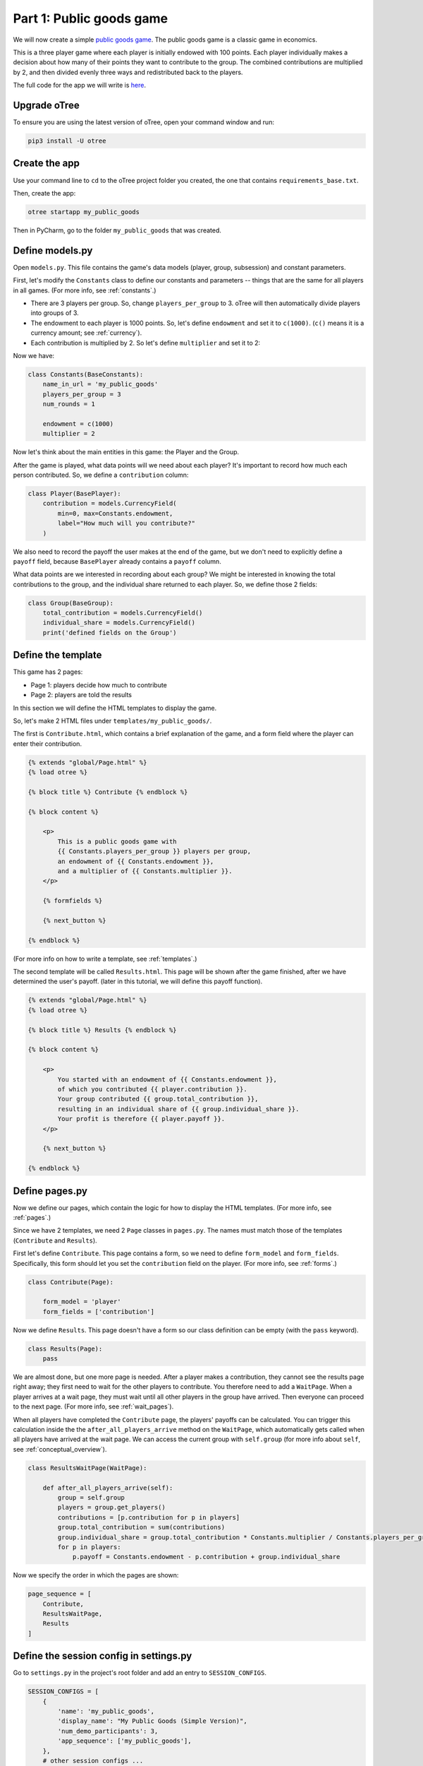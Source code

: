 Part 1: Public goods game
=========================

We will now create a simple `public goods game <https://en.wikipedia.org/wiki/Public_goods_game>`__.
The public goods game is a classic game in economics.

This is a three player game where each player is initially endowed with 100 points.
Each player individually makes a decision about how many of their points they want to contribute to the group.
The combined contributions are multiplied by 2, and then divided evenly three ways and redistributed back to the players.

The full code for the app we will write is
`here <https://github.com/oTree-org/oTree/tree/master/public_goods_simple>`__.

Upgrade oTree
-------------

To ensure you are using the latest version of oTree, open your command window and run:

.. code-block:: bash

    pip3 install -U otree

Create the app
--------------

Use your command line to ``cd`` to the oTree project folder you created,
the one that contains ``requirements_base.txt``.

Then, create the app:

.. code-block:: bash

    otree startapp my_public_goods

Then in PyCharm, go to the folder ``my_public_goods`` that was created.

Define models.py
----------------

Open ``models.py``. This file contains the game's data models (player, group, subsession)
and constant parameters.

First, let's modify the ``Constants`` class to define our constants and
parameters -- things that are the same for all players in all games.
(For more info, see :ref:`constants`.)

-  There are 3 players per group. So, change ``players_per_group``
   to 3. oTree will then automatically divide players into groups of 3.
-  The endowment to each player is 1000 points. So, let's define
   ``endowment`` and set it to ``c(1000)``. (``c()`` means it is a
   currency amount; see :ref:`currency`).
-  Each contribution is multiplied by 2. So let's define
   ``multiplier`` and set it to 2:

Now we have:

.. code-block:: Python

    class Constants(BaseConstants):
        name_in_url = 'my_public_goods'
        players_per_group = 3
        num_rounds = 1

        endowment = c(1000)
        multiplier = 2

Now let's think about the main entities in this game: the Player and the
Group.

After the game is played,
what data points will we need about each player?
It's important to record how much each person contributed.
So, we define a ``contribution`` column:

.. code-block:: python

    class Player(BasePlayer):
        contribution = models.CurrencyField(
            min=0, max=Constants.endowment,
            label="How much will you contribute?"
        )

We also need to record the payoff the user makes at the end of the game,
but we don't need to explicitly define a ``payoff`` field,
because ``BasePlayer`` already contains a ``payoff`` column.

What data points are we interested in recording about each group? We
might be interested in knowing the total contributions to the group, and
the individual share returned to each player. So, we define those 2
fields:

.. code-block:: python

    class Group(BaseGroup):
        total_contribution = models.CurrencyField()
        individual_share = models.CurrencyField()
        print('defined fields on the Group')


Define the template
-------------------

This game has 2 pages:

-  Page 1: players decide how much to contribute
-  Page 2: players are told the results

In this section we will define the HTML templates to display the game.

So, let's make 2 HTML files under ``templates/my_public_goods/``.

The first is ``Contribute.html``, which contains a brief explanation of
the game, and a form field where the player can enter their
contribution.

.. code-block:: html+django

    {% extends "global/Page.html" %}
    {% load otree %}

    {% block title %} Contribute {% endblock %}

    {% block content %}

        <p>
            This is a public goods game with
            {{ Constants.players_per_group }} players per group,
            an endowment of {{ Constants.endowment }},
            and a multiplier of {{ Constants.multiplier }}.
        </p>

        {% formfields %}

        {% next_button %}

    {% endblock %}


(For more info on how to write a template, see :ref:`templates`.)

The second template will be called ``Results.html``.
This page will be shown after the game finished,
after we have determined the user's payoff.
(later in this tutorial, we will define this payoff function).


.. code-block:: html+django

    {% extends "global/Page.html" %}
    {% load otree %}

    {% block title %} Results {% endblock %}

    {% block content %}

        <p>
            You started with an endowment of {{ Constants.endowment }},
            of which you contributed {{ player.contribution }}.
            Your group contributed {{ group.total_contribution }},
            resulting in an individual share of {{ group.individual_share }}.
            Your profit is therefore {{ player.payoff }}.
        </p>

        {% next_button %}

    {% endblock %}



Define pages.py
---------------

Now we define our pages, which contain the logic for how to display the
HTML templates. (For more info, see :ref:`pages`.)

Since we have 2 templates, we need 2 ``Page`` classes in ``pages.py``.
The names must match those of the templates (``Contribute`` and
``Results``).

First let's define ``Contribute``. This page contains a form, so
we need to define ``form_model`` and ``form_fields``.
Specifically, this form should let you set the ``contribution``
field on the player. (For more info, see :ref:`forms`.)

.. code-block:: python

    class Contribute(Page):

        form_model = 'player'
        form_fields = ['contribution']

Now we define ``Results``. This page doesn't have a form so our class
definition can be empty (with the ``pass`` keyword).

.. code-block:: python

    class Results(Page):
        pass


We are almost done, but one more page is needed. After a player makes a
contribution, they cannot see the results page right away; they first
need to wait for the other players to contribute. You therefore need to
add a ``WaitPage``. When a player arrives at a wait page,
they must wait until all other players in the group have arrived.
Then everyone can proceed to the next page. (For more info, see :ref:`wait_pages`).

When all players have completed the ``Contribute`` page,
the players' payoffs can be calculated.
You can trigger this calculation inside the the
``after_all_players_arrive`` method on the ``WaitPage``, which
automatically gets called when all players have arrived at the wait
page. We can access the current group with ``self.group`` (for more info about
``self``, see :ref:`conceptual_overview`).

.. code-block:: python

    class ResultsWaitPage(WaitPage):

        def after_all_players_arrive(self):
            group = self.group
            players = group.get_players()
            contributions = [p.contribution for p in players]
            group.total_contribution = sum(contributions)
            group.individual_share = group.total_contribution * Constants.multiplier / Constants.players_per_group
            for p in players:
                p.payoff = Constants.endowment - p.contribution + group.individual_share


Now we specify the order in which the pages are shown:

.. code-block:: python

    page_sequence = [
        Contribute,
        ResultsWaitPage,
        Results
    ]


Define the session config in settings.py
----------------------------------------

Go to ``settings.py`` in the project's root folder and add an entry to ``SESSION_CONFIGS``.

.. code-block:: python

    SESSION_CONFIGS = [
        {
            'name': 'my_public_goods',
            'display_name': "My Public Goods (Simple Version)",
            'num_demo_participants': 3,
            'app_sequence': ['my_public_goods'],
        },
        # other session configs ...
    ]


Sync the database and run
-------------------------

Enter:

.. code-block:: bash

    otree devserver

Then open your browser to ``http://localhost:8000`` to play the game.

.. _print_debugging:

Troubleshoot with print()
-------------------------

I often read messages on programming forums like,
"My program is not working. I can't find the mistake,
even though I have spent hours looking at my code".

The solution is not to re-read the code until you find an error;
it's to interactively **test** your program.

The simplest way is using ``print()`` statements.
If you don't learn this technique, you won't be able to program games effectively.

You just need to insert a line in your code like this:

.. code-block:: python

    print('group.total_contribution is', self.group.total_contribution)

Put this line in the part of your code that's not working,
such as the payoff function defined above.
When you play the game in your browser and that code gets executed,
your print statement will be displayed in your command prompt window
(not in your web browser).

You can sprinkle lots of prints in your code

.. code-block:: python

    print('in payoff function')
    contributions = [p.contribution for p in players]
    print('contributions:', contributions)
    group.total_contribution = sum(contributions)
    group.individual_share = group.total_contribution * Constants.multiplier / Constants.players_per_group
    print('individual share', group.individual_share)
    for p in players:
        print('payoff before', p.payoff)
        p.payoff = Constants.endowment - p.contribution + group.individual_share
        print('payoff after', p.payoff)


If you don't see the output in your console window,
that means your code is not getting executed! (Which is why it isn't working.)

Maybe it's because your code is inside an "if" statement that is always ``False``.
Or maybe your code is in a function that never gets called (executed).


Make changes while the server is running
----------------------------------------

Once you have the server running, try changing some text in
``Contribute.html`` or ``Results.html``,
then save the file and refresh your page. You will see the changes immediately.

Write a bot
-----------

Let's write a bot that simulates a player playing the game we just programmed.
Having a bot will save us a lot of work, because it can automatically test
that the game still works each time we make changes.

Go to ``tests.py``, and add this code in ``PlayerBot``:

.. code-block:: python

    class PlayerBot(Bot):

        def play_round(self):
            yield (pages.Contribute, {'contribution': c(42)})
            yield (pages.Results)

This bot first submits the Contribute page with a contribution of 42,
then submits the results page (to proceed to the next app).

From your command line, run::

    otree test my_public_goods

You will see the output of the bots in the command line.

To make the bot play in your web browser, go to ``settings.py``
and add ``'use_browser_bots': True`` to the session config, like this:

.. code-block:: python

    SESSION_CONFIGS = [
        {
            'name': 'my_public_goods',
            'display_name': "My Public Goods (Simple Version)",
            'num_demo_participants': 3,
            'app_sequence': ['my_public_goods'],
            'use_browser_bots': True
        },
        # other session configs ...
    ]

Now, when you create a new session and open the start links,
it will play automatically.

